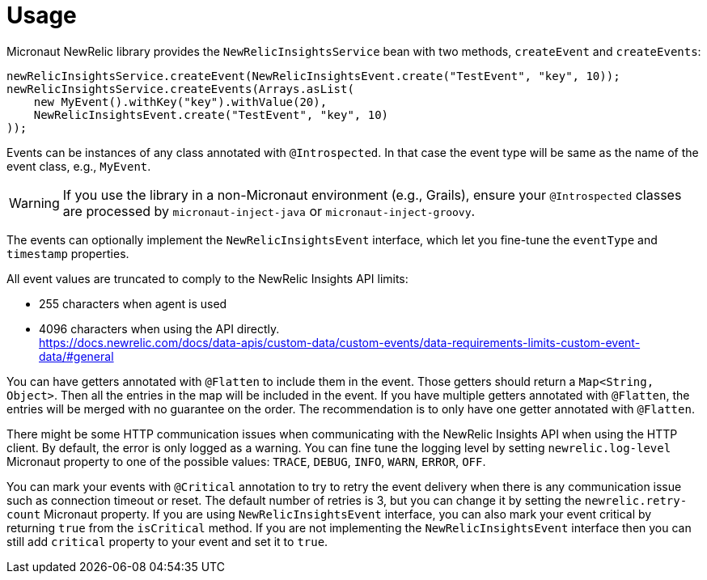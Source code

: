 
[[_usage]]
= Usage

Micronaut NewRelic library provides the `NewRelicInsightsService` bean with two methods, `createEvent` and `createEvents`:

[source,java,subs='verbatim,attributes']
----
newRelicInsightsService.createEvent(NewRelicInsightsEvent.create("TestEvent", "key", 10));
newRelicInsightsService.createEvents(Arrays.asList(
    new MyEvent().withKey("key").withValue(20),
    NewRelicInsightsEvent.create("TestEvent", "key", 10)
));
----

Events can be instances of any class annotated with `@Introspected`.
In that case the event type will be same as the name of the event class,
e.g., `MyEvent`.

WARNING: If you use the library in a non-Micronaut environment (e.g., Grails), ensure your `@Introspected` classes are processed by `micronaut-inject-java` or `micronaut-inject-groovy`.

The events can optionally implement the `NewRelicInsightsEvent` interface,
which let you fine-tune the `eventType` and `timestamp` properties.

All event values are truncated to comply to the NewRelic Insights API limits:

* 255 characters when agent is used
* 4096 characters when using the API directly. +
https://docs.newrelic.com/docs/data-apis/custom-data/custom-events/data-requirements-limits-custom-event-data/#general

You can have getters annotated with `@Flatten` to include them in the event.
Those getters should return a `Map<String, Object>`.
Then all the entries in the map will be included in the event.
If you have multiple getters annotated with `@Flatten`, the entries will be merged with no guarantee on the order. The recommendation is to only have one getter annotated with `@Flatten`.

There might be some HTTP communication issues when communicating with the NewRelic Insights API when using the HTTP client. By default, the error is only logged as a warning. You can fine tune the logging level by setting `newrelic.log-level` Micronaut property to one of the possible values: `TRACE`, `DEBUG`, `INFO`, `WARN`, `ERROR`, `OFF`.

You can mark your events with `@Critical` annotation to try to retry the event delivery when there is any communication issue such as connection timeout or reset. The default number of retries is 3, but you can change it by setting the `newrelic.retry-count` Micronaut property. If you are using `NewRelicInsightsEvent` interface, you can also mark your event critical by returning `true` from the `isCritical` method. If you are not implementing the `NewRelicInsightsEvent` interface then you can still add `critical` property to your event and set it to `true`.
